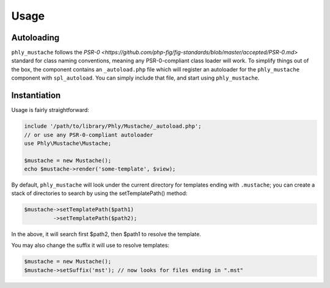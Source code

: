 Usage
=====

Autoloading
-----------
``phly_mustache`` follows the `PSR-0 <https://github.com/php-fig/fig-standards/blob/master/accepted/PSR-0.md>` 
standard for class naming conventions, meaning any PSR-0-compliant class
loader will work.  To simplify things out of the box, the component
contains an ``_autoload.php`` file which will register an autoloader for
the ``phly_mustache`` component with ``spl_autoload``. You can simply
include that file, and start using ``phly_mustache``.

Instantiation
-------------

Usage is fairly straightforward:

.. code-block:: php

    include '/path/to/library/Phly/Mustache/_autoload.php';
    // or use any PSR-0-compliant autoloader
    use Phly\Mustache\Mustache;

    $mustache = new Mustache();
    echo $mustache->render('some-template', $view);


By default, ``phly_mustache`` will look under the current directory for
templates ending with ``.mustache``; you can create a stack of
directories to search by using the setTemplatePath() method:

.. code-block:: php

    $mustache->setTemplatePath($path1)
             ->setTemplatePath($path2);

In the above, it will search first $path2, then $path1 to resolve the template.

You may also change the suffix it will use to resolve templates:

.. code-block:: php

    $mustache = new Mustache();
    $mustache->setSuffix('mst'); // now looks for files ending in ".mst"

